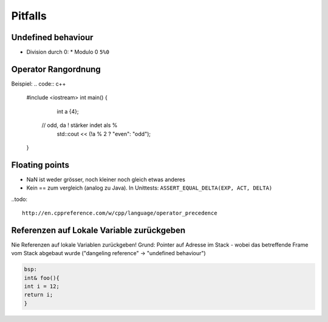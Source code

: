 Pitfalls
========

Undefined behaviour
--------------------

* Division durch 0:
  * Modulo 0 ``5%0``

Operator Rangordnung
--------------------

Beispiel:
.. code:: c++
  #include <iostream>
  int main() {
  	int a {4};
      // odd, da ! stärker indet als %
  	std::cout << (!a % 2 ? "even": "odd");
  }



Floating points
----------------
* NaN ist weder grösser, noch kleiner noch gleich etwas anderes
* Kein == zum vergleich (analog zu Java). In Unittests: ``ASSERT_EQUAL_DELTA(EXP, ACT, DELTA)``

..todo::

  http://en.cppreference.com/w/cpp/language/operator_precedence

Referenzen auf Lokale Variable zurückgeben
------------------------------------------
Nie Referenzen auf lokale Variablen zurückgeben!
Grund: Pointer auf Adresse im Stack - wobei das betreffende
Frame vom Stack abgebaut wurde ("dangeling reference" -> "undefined behaviour")

.. code:: c++

    bsp:
    int& foo(){
    int i = 12;
    return i;
    }

